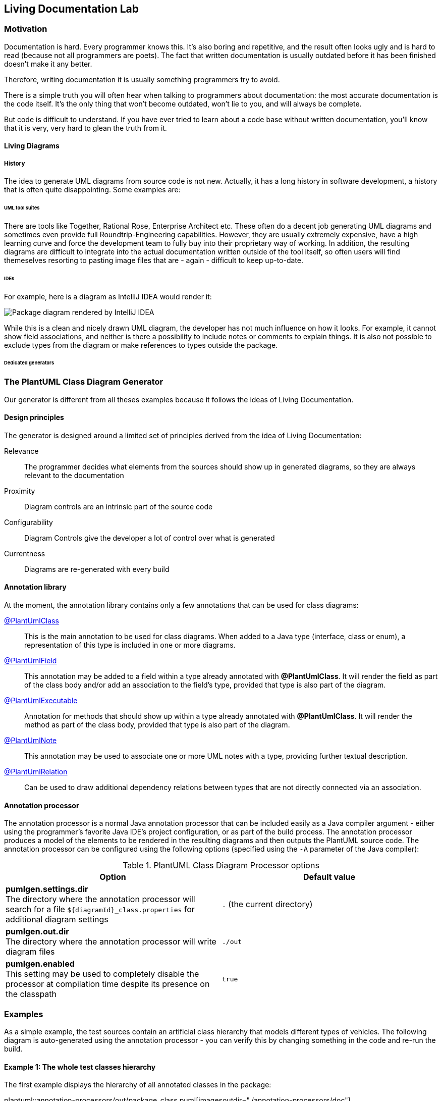 :imagesdir: ./doc/images
:imagesoutdir: ./doc/images

ifdef::env-github[]
:tip-caption: :bulb:
:note-caption: :information_source:
:important-caption: :heavy_exclamation_mark:
:caution-caption: :fire:
:warning-caption: :warning:
endif::[]

ifndef::env-github[]
:icons: font
endif::[]

:toc:
:toc-placement!:

== Living Documentation Lab

=== Motivation
Documentation is hard. Every programmer knows this. It's also boring and repetitive, and the result often looks ugly
and is hard to read (because not all programmers are poets). The fact that written documentation is usually outdated
before it has been finished doesn't make it any better.
                                                        
Therefore, writing documentation it is usually something programmers try to avoid.

There is a simple truth you will often hear when talking to programmers about documentation: the most accurate
documentation is the code itself. It's the only thing that won't become outdated, won't lie to you, and will always be
complete.

But code is difficult to understand. If you have ever tried to learn about a code base without written documentation,
you'll know that it is very, very hard to glean the truth from it.

==== Living Diagrams

===== History
The idea to generate UML diagrams from source code is not new. Actually, it has a long history in software development,
a history that is often quite disappointing. Some examples are:

====== UML tool suites
There are tools like Together, Rational Rose, Enterprise Architect etc. These often do a decent job generating UML
diagrams and sometimes even provide full Roundtrip-Engineering capabilities. However, they are usually extremely
expensive, have a high learning curve and force the development team to fully buy into their proprietary way of working.
In addition, the resulting diagrams are difficult to integrate into the actual documentation written outside of the tool
itself, so often users will find themeselves resorting to pasting image files that are - again - difficult to keep
up-to-date.

====== IDEs
// IntelliJ, Netbeans, Eclipse
For example, here is a diagram as IntelliJ IDEA would render it:

image::idea-package-example.png[Package diagram rendered by IntelliJ IDEA]

While this is a clean and nicely drawn UML diagram, the developer has not much influence on how it looks. For example,
it cannot show field associations, and neither is there a possibility to include notes or comments to explain things.
It is also not possible to exclude types from the diagram or make references to types outside the package.

====== Dedicated generators
// e.g. https://github.com/gboersma/uml-java-doclet

=== The PlantUML Class Diagram Generator
Our generator is different from all theses examples because it follows the ideas of Living Documentation.

==== Design principles
The generator is designed around a limited set of principles derived from the idea of Living Documentation:

Relevance::
The programmer decides what elements from the sources should show up in generated diagrams, so they are always relevant
to the documentation
Proximity::
Diagram controls are an intrinsic part of the source code
Configurability::
Diagram Controls give the developer a lot of control over what is generated
Currentness::
Diagrams are re-generated with every build

==== Annotation library
At the moment, the annotation library contains only a few annotations that can be used for class diagrams:

link:src/main/java/com/comsysto/livingdoc/annotation/plantuml/PlantUmlClass.java[@PlantUmlClass]::
This is the main annotation to be used for class diagrams. When added to a Java type (interface, class or enum), a
representation of this type is included in one or more diagrams.
link:src/main/java/com/comsysto/livingdoc/annotation/plantuml/PlantUmlField.java[@PlantUmlField]::
This annotation may be added to a field within a type already annotated with **@PlantUmlClass**. It will render the
field as part of the class body and/or add an association to the field's type, provided that type is also part of the
diagram.
link:src/main/java/com/comsysto/livingdoc/annotation/plantuml/PlantUmlExecutable.java[@PlantUmlExecutable]::
Annotation for methods that should show up within a type already annotated with **@PlantUmlClass**. It will render the
method as part of the class body, provided that type is also part of the diagram.
link:src/main/java/com/comsysto/livingdoc/annotation/plantuml/PlantUmlNote.java[@PlantUmlNote]::
This annotation may be used to associate one or more UML notes with a type, providing further textual description.
link:src/main/java/com/comsysto/livingdoc/annotation/plantuml/PlantUmlNote.java[@PlantUmlRelation]::
Can be used to draw additional dependency relations between types that are not directly connected via an
association.

==== Annotation processor
The annotation processor is a normal Java annotation processor that can be included easily as a Java compiler argument -
either using the programmer's favorite Java IDE's project configuration, or as part of the build process.
The annotation processor produces a model of the elements to be rendered in the resulting diagrams and then outputs the
PlantUML source code. The annotation processor can be configured using the following options (specified using the ``-A``
parameter of the Java compiler):

.PlantUML Class Diagram Processor options
|===
|Option |Default value

|**pumlgen.settings.dir** +
The directory where the annotation processor will search for a file ``${diagramId}_class.properties`` for additional
diagram settings
|``.`` (the current directory)

|**pumlgen.out.dir** +
The directory where the annotation processor will write diagram files
|``./out``

|**pumlgen.enabled** +                                             
This setting may be used to completely disable the processor at compilation time despite its presence on the classpath
|``true``
|===


=== Examples
As a simple example, the test sources contain an artificial class hierarchy that models different types of vehicles. The
following diagram is auto-generated using the annotation processor - you can verify this by changing something in the
code and re-run the build.

==== Example 1: The whole test classes hierarchy

The first example displays the hierarchy of all annotated classes in the package:

ifdef::env-github[]
image::package_class.png[Annotation processor classes]
endif::[]
ifndef::env-github[]
plantuml::annotation-processors/out/package_class.puml[imagesoutdir="./annotation-processors/doc"]
endif::[]

We find it notable how clean and expressive this diagram is compared to diagrams rendered using conventional means:

* It shows all the associations between the classes that the annotation processor managed to discern from the Java type
model: inheritance (both realization and implementation) as well as field references
* It has a note. In our view, notes are often the single thing that converts a say-nothing diagram into something that
helps the reader understand the software fully
+
NOTE: We did not consider it useful to render the contents of JavaDoc comments in notes. First, comments use HTML markup
and PlatUML uses the Creole markup language. Second, a JavaDoc comment that fully describes a complex type can be very
large. It makes much more sense to write a brief (and possible redundant) description into the annotation itself.

==== Example 2: Selected classes only
It is also possible to render multiple different diagrams from the same sources. This is controlled through the
``diagramIds`` attribute of the ``@PlantUmlClass`` annotation:

ifdef::env-github[]
image::ground-vehicles_class.png[Annotation processor classes]
endif::[]
ifndef::env-github[]
plantuml::annotation-processors/out/ground-vehicles_class.puml[imagesoutdir="./annotation-processors/doc"]
endif::[]

== Annotation processor internals

In this section, we will look at the internal structure of the annotation processor.

=== Data Model

Our little project would look quite bad if we weren't 'eating our own dog food'. So the centerpiece of our documentation
for the PlantUML Class Diagram generator is a class diagram, fully auto-generated from annotations:

ifdef::env-github[]
image::annotation-processor_class.png[Annotation processor classes]
endif::[]                     
ifndef::env-github[]
[.right]
plantuml::annotation-processors/out/annotation-processor_class.puml[]
endif::[]

== What's next?
The first version of something is seldom perfect. There is a lot more that could be done:

* Support for additional class diagram elements
* Support for other diagram types
* Refactoring

=== Support for additional class diagram elements

While the feature set supported by the annotation processor is enough
to use it in a productive way, the limits of what may be rendered into the resulting class diagrams are still obvious.
For example, there is no support yet for:

* Methods
* Relation notes
* Special associations like aggregation and composition
* Floating notes
* Generics
* Stereotypes
* ...

=== Support for other diagram types

For us, generating class diagrams is only a first step. Going further, we'd like to investigate rendering other diagram
types. The class diagram was the obvious place to start, since its features closely match the information that can be
gleaned from the information harvested by the annotation processing environment.

=== Refactoring

The current model can be extended to support at least some of those things. We may, however, reach a point in the future
where our first shot at modelling reaches its limits



